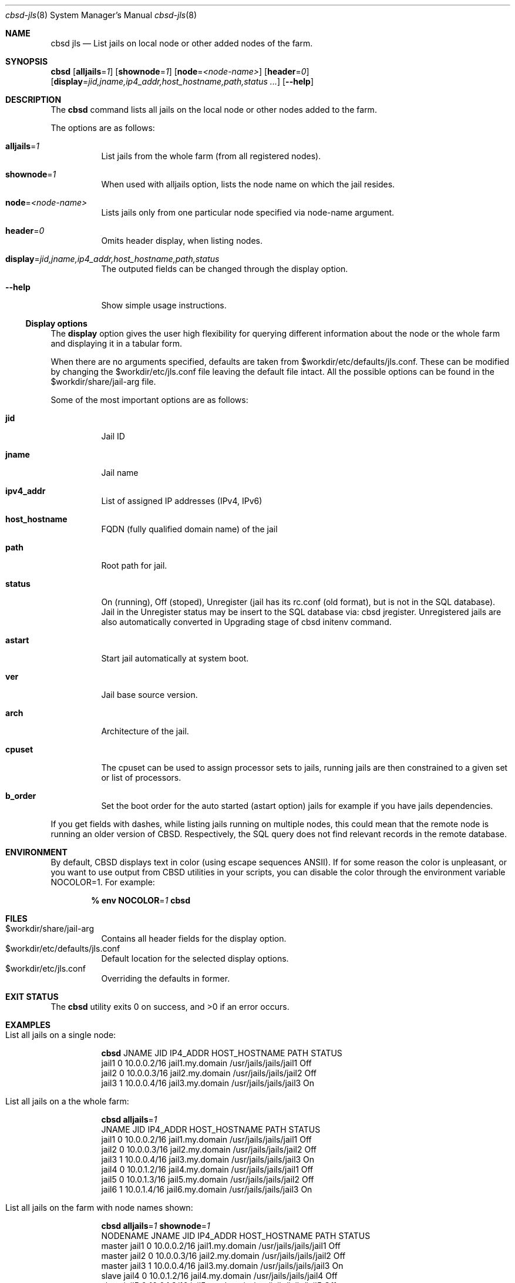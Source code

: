 .Dd December 10, 2016
.Dt cbsd-jls 8
.Os
.Sh NAME
.Nm cbsd jls
.Nd List jails on local node or other added nodes of the farm.

.Sh SYNOPSIS
.Nm Cm
.Op Cm alljails Ns = Ns Ar 1
.Op Cm shownode Ns = Ns Ar 1
.Op Cm node Ns = Ns Ar <node-name>
.Op Cm header Ns = Ns Ar 0
.Op Cm display Ns = Ns Ar jid,jname,ip4_addr,host_hostname,path,status ...
.Op Fl Fl help

.Sh DESCRIPTION
The
.Nm
command lists all jails on the local node or other nodes added to the farm.
.Pp
The options are as follows:
.Bl -tag -width Ds
.It Cm alljails Ns = Ns Ar 1
List jails from the whole farm (from all registered nodes).
.It Cm shownode Ns = Ns Ar 1
When used with alljails option, lists the node name on which the jail resides.
.It Cm node Ns = Ns Ar <node-name>
Lists jails only from one particular node specified via node-name argument.
.It Cm header Ns = Ns Ar 0
Omits header display, when listing nodes.
.It Cm display Ns = Ns Ar jid,jname,ip4_addr,host_hostname,path,status
The outputed fields can be changed through the display option.
.It Fl Fl help
Show simple usage instructions.
.El
.Ss Display options
The
.Cm display
option gives the user high flexibility for querying different
information about the node or the whole farm and
displaying it in a tabular form.
.Pp
When there are no arguments specified, defaults are taken from
$workdir/etc/defaults/jls.conf. These can be modified by changing the
$workdir/etc/jls.conf file leaving the default file intact. All the possible
options can be found in the $workdir/share/jail-arg file.
.Pp
Some of the most important options are as follows:
.Bl -tag -width Ds
.It Cm jid
Jail ID
.It Cm jname
Jail name
.It Cm ipv4_addr
List of assigned IP addresses (IPv4, IPv6)
.It Cm host_hostname
FQDN (fully qualified domain name) of the jail
.It Cm path
Root path for jail.
.It Cm status
On (running), Off (stoped), Unregister (jail has its rc.conf (old format),
but is not in the SQL database). Jail in the Unregister status may be insert
to the SQL database via: cbsd jregister. Unregistered jails are also
automatically converted in Upgrading stage of cbsd initenv command.
.It Cm astart
Start jail automatically at system boot.
.It Cm ver
Jail base source version.
.It Cm arch
Architecture of the jail.
.It Cm cpuset
The cpuset can be used to assign processor sets to jails, running
jails are then constrained to a given set or list of processors.
.It Cm b_order
Set the boot order for the auto started (astart option) jails for example if
you have jails dependencies.
.El
.Pp
If you get fields with dashes, while listing jails running on multiple nodes,
this could mean that the remote node is running an older version of CBSD.
Respectively, the SQL query does not find relevant records in the remote database.

.Sh ENVIRONMENT
By default, CBSD displays text in color (using escape sequences ANSII).
If for some reason the color is unpleasant, or you want to use output from
CBSD utilities in your scripts, you can disable the color through the
environment variable NOCOLOR=1. For example:

.Dl % env NOCOLOR Ns = Ns Ar 1 Nm

.Sh FILES
.Bl -tag -width Ds -compact
.It $workdir/share/jail-arg
Contains all header fields for the display option.
.It $workdir/etc/defaults/jls.conf
Default location for the selected display options.
.It $workdir/etc/jls.conf
Overriding the defaults in former.
.El

.Sh EXIT STATUS
.Ex -std

.Sh EXAMPLES
.Bl -tag
.It List all jails on a single node:
.Bd -literal
.Nm Cm
JNAME      JID  IP4_ADDR                             HOST_HOSTNAME                 PATH                        STATUS
jail1      0    10.0.0.2/16                          jail1.my.domain               /usr/jails/jails/jail1      Off
jail2      0    10.0.0.3/16                          jail2.my.domain               /usr/jails/jails/jail2      Off
jail3      1    10.0.0.4/16                          jail3.my.domain               /usr/jails/jails/jail3      On
.Ed

.It List all jails on a the whole farm:
.Bd -literal
.Nm Cm alljails Ns = Ns Ar 1
JNAME      JID  IP4_ADDR                             HOST_HOSTNAME                 PATH                        STATUS
jail1      0    10.0.0.2/16                          jail1.my.domain               /usr/jails/jails/jail1      Off
jail2      0    10.0.0.3/16                          jail2.my.domain               /usr/jails/jails/jail2      Off
jail3      1    10.0.0.4/16                          jail3.my.domain               /usr/jails/jails/jail3      On
jail4      0    10.0.1.2/16                          jail4.my.domain               /usr/jails/jails/jail1      Off
jail5      0    10.0.1.3/16                          jail5.my.domain               /usr/jails/jails/jail2      Off
jail6      1    10.0.1.4/16                          jail6.my.domain               /usr/jails/jails/jail3      On
.Ed

.It List all jails on the farm with node names shown:
.Bd -literal
.Nm Cm alljails Ns = Ns Ar 1 Cm shownode Ns = Ns Ar 1
NODENAME            JNAME      JID  IP4_ADDR                             HOST_HOSTNAME                 PATH                        STATUS
master              jail1      0    10.0.0.2/16                          jail1.my.domain               /usr/jails/jails/jail1      Off
master              jail2      0    10.0.0.3/16                          jail2.my.domain               /usr/jails/jails/jail2      Off
master              jail3      1    10.0.0.4/16                          jail3.my.domain               /usr/jails/jails/jail3      On
slave               jail4      0    10.0.1.2/16                          jail4.my.domain               /usr/jails/jails/jail4      Off
slave               jail5      0    10.0.1.3/16                          jail5.my.domain               /usr/jails/jails/jail5      Off
slave               jail6      1    10.0.1.4/16                          jail6.my.domain               /usr/jails/jails/jail6      On
.Ed
.El

.Sh DIAGNOSTICS
To enable debugging via sh xtrace and trace all operations, use --debug
argument after the CBSD command, for example:

.Dl	% env NOCOLOR=1 Nm Fl Fl debug

.Sh SEE ALSO
.Xr cbsd-jconfig 8
.Xr cbsd-jregister 8
.Xr cbsd-jset 8

.Sh AUTHORS
.An Oleg Ginzburg Aq Mt olevole@olevole.ru
